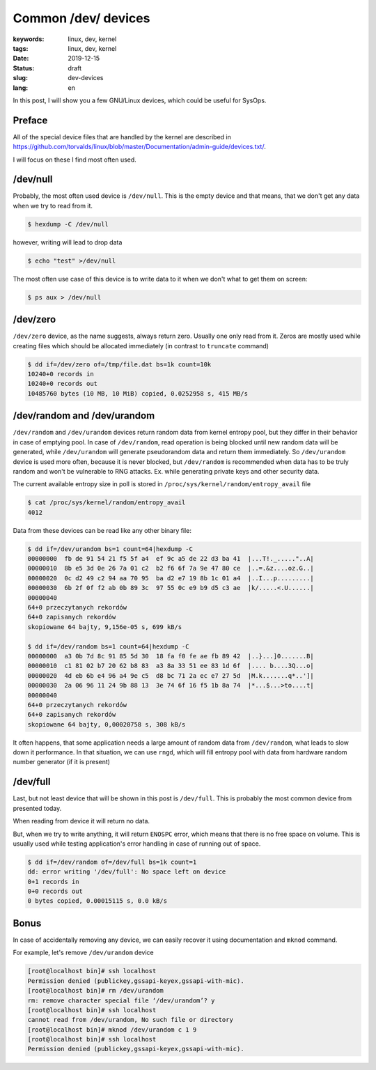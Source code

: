 Common /dev/ devices
####################

:keywords: linux, dev, kernel
:tags: linux, dev, kernel
:date: 2019-12-15
:Status: draft
:slug: dev-devices
:lang: en

In this post, I will show you a few GNU/Linux devices, which could be useful for SysOps.

Preface
-------

All of the special device files that are handled by the kernel are described in `<https://github.com/torvalds/linux/blob/master/Documentation/admin-guide/devices.txt/>`_.

I will focus on these I find most often used.

/dev/null
---------

Probably, the most often used device is ``/dev/null``.
This is the empty device and that means, that we don't get any data when we try to read from it.

.. code:: console

  $ hexdump -C /dev/null 

however, writing will lead to drop data

.. code:: console

  $ echo "test" >/dev/null

The most often use case of this device is to write data to it when we don't what to get them on screen:

.. code:: console

  $ ps aux > /dev/null

/dev/zero
---------

``/dev/zero`` device, as the name suggests, always return zero.
Usually one only read from it.
Zeros are mostly used while creating files which should be allocated immediately (in contrast to ``truncate`` command)

.. code:: console

  $ dd if=/dev/zero of=/tmp/file.dat bs=1k count=10k
  10240+0 records in
  10240+0 records out
  10485760 bytes (10 MB, 10 MiB) copied, 0.0252958 s, 415 MB/s

/dev/random and /dev/urandom
----------------------------

``/dev/random`` and ``/dev/urandom`` devices return random data from kernel entropy pool, but they differ in their behavior in case of emptying pool.
In case of ``/dev/random``, read operation is being blocked until new random data will be generated, while ``/dev/urandom`` will generate pseudorandom data and return them immediately.
So ``/dev/urandom`` device is used more often, because it is never blocked, but ``/dev/random`` is recommended when data has to be truly random and won't be vulnerable to RNG attacks. Ex. while generating private keys and other security data.

The current available entropy size in poll is stored in ``/proc/sys/kernel/random/entropy_avail`` file

.. code:: console

  $ cat /proc/sys/kernel/random/entropy_avail
  4012

Data from these devices can be read like any other binary file:

.. code:: console

  $ dd if=/dev/urandom bs=1 count=64|hexdump -C
  00000000  fb de 91 54 21 f5 5f a4  ef 9c a5 de 22 d3 ba 41  |...T!._....."..A|
  00000010  8b e5 3d 0e 26 7a 01 c2  b2 f6 6f 7a 9e 47 80 ce  |..=.&z....oz.G..|
  00000020  0c d2 49 c2 94 aa 70 95  ba d2 e7 19 8b 1c 01 a4  |..I...p.........|
  00000030  6b 2f 0f f2 ab 0b 89 3c  97 55 0c e9 b9 d5 c3 ae  |k/.....<.U......|
  00000040
  64+0 przeczytanych rekordów
  64+0 zapisanych rekordów
  skopiowane 64 bajty, 9,156e-05 s, 699 kB/s
  
  $ dd if=/dev/random bs=1 count=64|hexdump -C
  00000000  a3 0b 7d 8c 91 85 5d 30  18 fa f0 fe ae fb 89 42  |..}...]0.......B|
  00000010  c1 81 02 b7 20 62 b8 83  a3 8a 33 51 ee 83 1d 6f  |.... b....3Q...o|
  00000020  4d eb 6b e4 96 a4 9e c5  d8 bc 71 2a ec e7 27 5d  |M.k.......q*..']|
  00000030  2a 06 96 11 24 9b 88 13  3e 74 6f 16 f5 1b 8a 74  |*...$...>to....t|
  00000040
  64+0 przeczytanych rekordów
  64+0 zapisanych rekordów
  skopiowane 64 bajty, 0,00020758 s, 308 kB/s

It often happens, that some application needs a large amount of random data from ``/dev/random``, what leads to slow down it performance.
In that situation, we can use ``rngd``, which will fill entropy pool with data from hardware random number generator (if it is present)

/dev/full
---------

Last, but not least device that will be shown in this post is ``/dev/full``.
This is probably the most common device from presented today.

When reading from device it will return no data.

But, when we try to write anything, it will return ``ENOSPC`` error, which means that there is no free space on volume.
This is usually used while testing application's error handling in case of running out of space.

.. code:: console

   $ dd if=/dev/random of=/dev/full bs=1k count=1
   dd: error writing '/dev/full': No space left on device
   0+1 records in
   0+0 records out
   0 bytes copied, 0.00015115 s, 0.0 kB/s

Bonus
-----

In case of accidentally removing any device, we can easily recover it using documentation and ``mknod`` command.

For example, let's remove ``/dev/urandom`` device

.. code:: console

  [root@localhost bin]# ssh localhost
  Permission denied (publickey,gssapi-keyex,gssapi-with-mic).
  [root@localhost bin]# rm /dev/urandom
  rm: remove character special file ‘/dev/urandom’? y
  [root@localhost bin]# ssh localhost
  cannot read from /dev/urandom, No such file or directory
  [root@localhost bin]# mknod /dev/urandom c 1 9
  [root@localhost bin]# ssh localhost
  Permission denied (publickey,gssapi-keyex,gssapi-with-mic).

